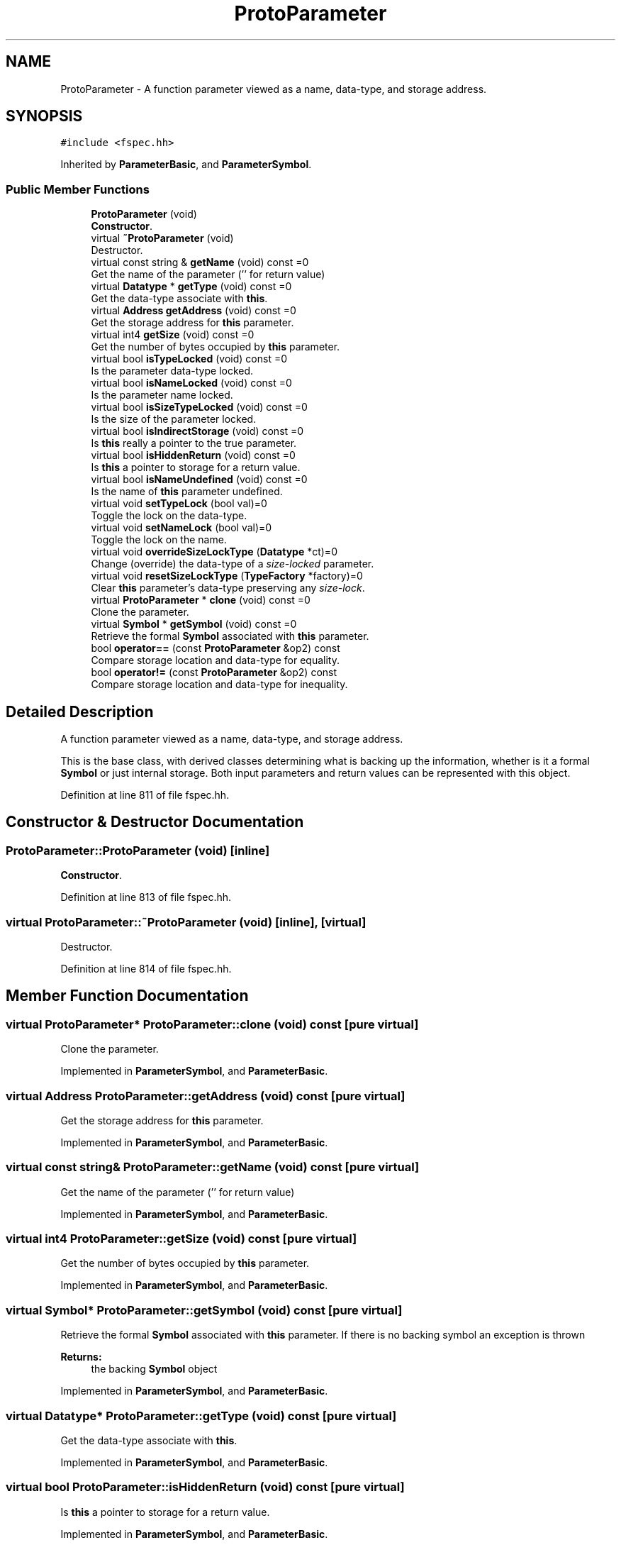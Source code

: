 .TH "ProtoParameter" 3 "Sun Apr 14 2019" "decompile" \" -*- nroff -*-
.ad l
.nh
.SH NAME
ProtoParameter \- A function parameter viewed as a name, data-type, and storage address\&.  

.SH SYNOPSIS
.br
.PP
.PP
\fC#include <fspec\&.hh>\fP
.PP
Inherited by \fBParameterBasic\fP, and \fBParameterSymbol\fP\&.
.SS "Public Member Functions"

.in +1c
.ti -1c
.RI "\fBProtoParameter\fP (void)"
.br
.RI "\fBConstructor\fP\&. "
.ti -1c
.RI "virtual \fB~ProtoParameter\fP (void)"
.br
.RI "Destructor\&. "
.ti -1c
.RI "virtual const string & \fBgetName\fP (void) const =0"
.br
.RI "Get the name of the parameter ('' for return value) "
.ti -1c
.RI "virtual \fBDatatype\fP * \fBgetType\fP (void) const =0"
.br
.RI "Get the data-type associate with \fBthis\fP\&. "
.ti -1c
.RI "virtual \fBAddress\fP \fBgetAddress\fP (void) const =0"
.br
.RI "Get the storage address for \fBthis\fP parameter\&. "
.ti -1c
.RI "virtual int4 \fBgetSize\fP (void) const =0"
.br
.RI "Get the number of bytes occupied by \fBthis\fP parameter\&. "
.ti -1c
.RI "virtual bool \fBisTypeLocked\fP (void) const =0"
.br
.RI "Is the parameter data-type locked\&. "
.ti -1c
.RI "virtual bool \fBisNameLocked\fP (void) const =0"
.br
.RI "Is the parameter name locked\&. "
.ti -1c
.RI "virtual bool \fBisSizeTypeLocked\fP (void) const =0"
.br
.RI "Is the size of the parameter locked\&. "
.ti -1c
.RI "virtual bool \fBisIndirectStorage\fP (void) const =0"
.br
.RI "Is \fBthis\fP really a pointer to the true parameter\&. "
.ti -1c
.RI "virtual bool \fBisHiddenReturn\fP (void) const =0"
.br
.RI "Is \fBthis\fP a pointer to storage for a return value\&. "
.ti -1c
.RI "virtual bool \fBisNameUndefined\fP (void) const =0"
.br
.RI "Is the name of \fBthis\fP parameter undefined\&. "
.ti -1c
.RI "virtual void \fBsetTypeLock\fP (bool val)=0"
.br
.RI "Toggle the lock on the data-type\&. "
.ti -1c
.RI "virtual void \fBsetNameLock\fP (bool val)=0"
.br
.RI "Toggle the lock on the name\&. "
.ti -1c
.RI "virtual void \fBoverrideSizeLockType\fP (\fBDatatype\fP *ct)=0"
.br
.RI "Change (override) the data-type of a \fIsize-locked\fP parameter\&. "
.ti -1c
.RI "virtual void \fBresetSizeLockType\fP (\fBTypeFactory\fP *factory)=0"
.br
.RI "Clear \fBthis\fP parameter's data-type preserving any \fIsize-lock\fP\&. "
.ti -1c
.RI "virtual \fBProtoParameter\fP * \fBclone\fP (void) const =0"
.br
.RI "Clone the parameter\&. "
.ti -1c
.RI "virtual \fBSymbol\fP * \fBgetSymbol\fP (void) const =0"
.br
.RI "Retrieve the formal \fBSymbol\fP associated with \fBthis\fP parameter\&. "
.ti -1c
.RI "bool \fBoperator==\fP (const \fBProtoParameter\fP &op2) const"
.br
.RI "Compare storage location and data-type for equality\&. "
.ti -1c
.RI "bool \fBoperator!=\fP (const \fBProtoParameter\fP &op2) const"
.br
.RI "Compare storage location and data-type for inequality\&. "
.in -1c
.SH "Detailed Description"
.PP 
A function parameter viewed as a name, data-type, and storage address\&. 

This is the base class, with derived classes determining what is backing up the information, whether is it a formal \fBSymbol\fP or just internal storage\&. Both input parameters and return values can be represented with this object\&. 
.PP
Definition at line 811 of file fspec\&.hh\&.
.SH "Constructor & Destructor Documentation"
.PP 
.SS "ProtoParameter::ProtoParameter (void)\fC [inline]\fP"

.PP
\fBConstructor\fP\&. 
.PP
Definition at line 813 of file fspec\&.hh\&.
.SS "virtual ProtoParameter::~ProtoParameter (void)\fC [inline]\fP, \fC [virtual]\fP"

.PP
Destructor\&. 
.PP
Definition at line 814 of file fspec\&.hh\&.
.SH "Member Function Documentation"
.PP 
.SS "virtual \fBProtoParameter\fP* ProtoParameter::clone (void) const\fC [pure virtual]\fP"

.PP
Clone the parameter\&. 
.PP
Implemented in \fBParameterSymbol\fP, and \fBParameterBasic\fP\&.
.SS "virtual \fBAddress\fP ProtoParameter::getAddress (void) const\fC [pure virtual]\fP"

.PP
Get the storage address for \fBthis\fP parameter\&. 
.PP
Implemented in \fBParameterSymbol\fP, and \fBParameterBasic\fP\&.
.SS "virtual const string& ProtoParameter::getName (void) const\fC [pure virtual]\fP"

.PP
Get the name of the parameter ('' for return value) 
.PP
Implemented in \fBParameterSymbol\fP, and \fBParameterBasic\fP\&.
.SS "virtual int4 ProtoParameter::getSize (void) const\fC [pure virtual]\fP"

.PP
Get the number of bytes occupied by \fBthis\fP parameter\&. 
.PP
Implemented in \fBParameterSymbol\fP, and \fBParameterBasic\fP\&.
.SS "virtual \fBSymbol\fP* ProtoParameter::getSymbol (void) const\fC [pure virtual]\fP"

.PP
Retrieve the formal \fBSymbol\fP associated with \fBthis\fP parameter\&. If there is no backing symbol an exception is thrown 
.PP
\fBReturns:\fP
.RS 4
the backing \fBSymbol\fP object 
.RE
.PP

.PP
Implemented in \fBParameterSymbol\fP, and \fBParameterBasic\fP\&.
.SS "virtual \fBDatatype\fP* ProtoParameter::getType (void) const\fC [pure virtual]\fP"

.PP
Get the data-type associate with \fBthis\fP\&. 
.PP
Implemented in \fBParameterSymbol\fP, and \fBParameterBasic\fP\&.
.SS "virtual bool ProtoParameter::isHiddenReturn (void) const\fC [pure virtual]\fP"

.PP
Is \fBthis\fP a pointer to storage for a return value\&. 
.PP
Implemented in \fBParameterSymbol\fP, and \fBParameterBasic\fP\&.
.SS "virtual bool ProtoParameter::isIndirectStorage (void) const\fC [pure virtual]\fP"

.PP
Is \fBthis\fP really a pointer to the true parameter\&. 
.PP
Implemented in \fBParameterSymbol\fP, and \fBParameterBasic\fP\&.
.SS "virtual bool ProtoParameter::isNameLocked (void) const\fC [pure virtual]\fP"

.PP
Is the parameter name locked\&. 
.PP
Implemented in \fBParameterSymbol\fP, and \fBParameterBasic\fP\&.
.SS "virtual bool ProtoParameter::isNameUndefined (void) const\fC [pure virtual]\fP"

.PP
Is the name of \fBthis\fP parameter undefined\&. 
.PP
Implemented in \fBParameterSymbol\fP, and \fBParameterBasic\fP\&.
.SS "virtual bool ProtoParameter::isSizeTypeLocked (void) const\fC [pure virtual]\fP"

.PP
Is the size of the parameter locked\&. 
.PP
Implemented in \fBParameterSymbol\fP, and \fBParameterBasic\fP\&.
.SS "virtual bool ProtoParameter::isTypeLocked (void) const\fC [pure virtual]\fP"

.PP
Is the parameter data-type locked\&. 
.PP
Implemented in \fBParameterSymbol\fP, and \fBParameterBasic\fP\&.
.SS "bool ProtoParameter::operator!= (const \fBProtoParameter\fP & op2) const\fC [inline]\fP"

.PP
Compare storage location and data-type for inequality\&. 
.PP
\fBParameters:\fP
.RS 4
\fIop2\fP is the parameter to compare with \fBthis\fP 
.RE
.PP
\fBReturns:\fP
.RS 4
\fBtrue\fP if the parameters do not share a data-type and storage location 
.RE
.PP

.PP
Definition at line 863 of file fspec\&.hh\&.
.SS "bool ProtoParameter::operator== (const \fBProtoParameter\fP & op2) const\fC [inline]\fP"

.PP
Compare storage location and data-type for equality\&. 
.PP
\fBParameters:\fP
.RS 4
\fIop2\fP is the parameter to compare with \fBthis\fP 
.RE
.PP
\fBReturns:\fP
.RS 4
\fBtrue\fP if the parameters share a data-type and storage location 
.RE
.PP

.PP
Definition at line 853 of file fspec\&.hh\&.
.SS "virtual void ProtoParameter::overrideSizeLockType (\fBDatatype\fP * ct)\fC [pure virtual]\fP"

.PP
Change (override) the data-type of a \fIsize-locked\fP parameter\&. The original parameter must have a \fItype-lock\fP and TYPE_UNKNOWN data-type\&. The \fIsize-lock\fP is preserved and \fBthis\fP can be cleared back to its TYPE_UNKNOWN state\&. 
.PP
\fBParameters:\fP
.RS 4
\fIct\fP is the overriding data-type 
.RE
.PP

.PP
Implemented in \fBParameterSymbol\fP, and \fBParameterBasic\fP\&.
.SS "virtual void ProtoParameter::resetSizeLockType (\fBTypeFactory\fP * factory)\fC [pure virtual]\fP"

.PP
Clear \fBthis\fP parameter's data-type preserving any \fIsize-lock\fP\&. The data-type is converted to a TYPE_UNKNOWN of the same size 
.PP
\fBParameters:\fP
.RS 4
\fIfactory\fP is the \fBTypeFactory\fP that will construct the unknown data-type 
.RE
.PP

.PP
Implemented in \fBParameterSymbol\fP, and \fBParameterBasic\fP\&.
.SS "virtual void ProtoParameter::setNameLock (bool val)\fC [pure virtual]\fP"

.PP
Toggle the lock on the name\&. 
.PP
Implemented in \fBParameterSymbol\fP, and \fBParameterBasic\fP\&.
.SS "virtual void ProtoParameter::setTypeLock (bool val)\fC [pure virtual]\fP"

.PP
Toggle the lock on the data-type\&. 
.PP
Implemented in \fBParameterSymbol\fP, and \fBParameterBasic\fP\&.

.SH "Author"
.PP 
Generated automatically by Doxygen for decompile from the source code\&.
